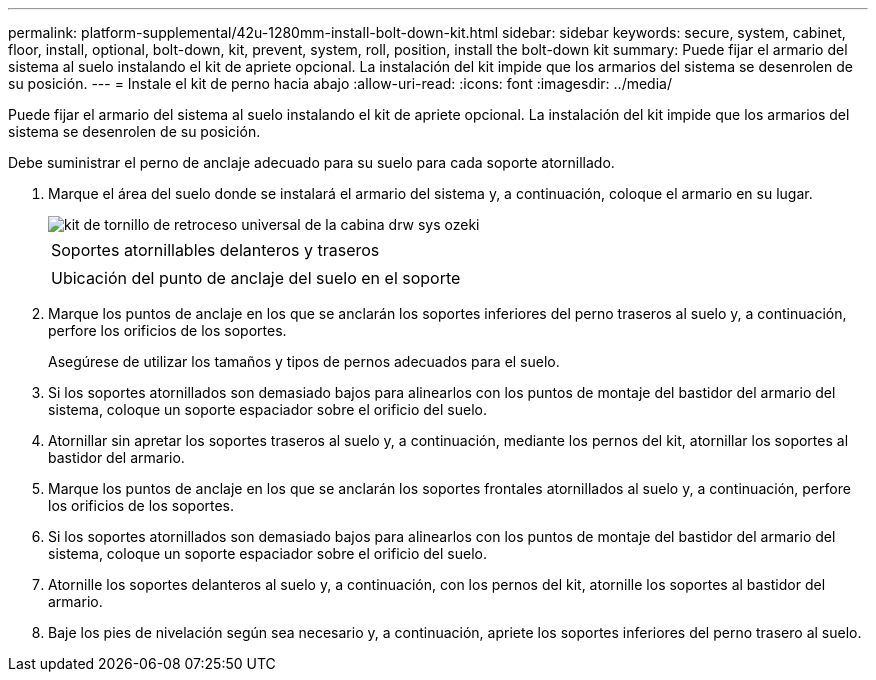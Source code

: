 ---
permalink: platform-supplemental/42u-1280mm-install-bolt-down-kit.html 
sidebar: sidebar 
keywords: secure, system, cabinet, floor, install, optional, bolt-down, kit, prevent, system, roll, position, install the bolt-down kit 
summary: Puede fijar el armario del sistema al suelo instalando el kit de apriete opcional. La instalación del kit impide que los armarios del sistema se desenrolen de su posición. 
---
= Instale el kit de perno hacia abajo
:allow-uri-read: 
:icons: font
:imagesdir: ../media/


[role="lead"]
Puede fijar el armario del sistema al suelo instalando el kit de apriete opcional. La instalación del kit impide que los armarios del sistema se desenrolen de su posición.

Debe suministrar el perno de anclaje adecuado para su suelo para cada soporte atornillado.

. Marque el área del suelo donde se instalará el armario del sistema y, a continuación, coloque el armario en su lugar.
+
image::../media/drw_sys_cab_universal_boltdown_kit_ozeki.gif[kit de tornillo de retroceso universal de la cabina drw sys ozeki]

+
|===


 a| 
image:../media/legend_icon_01.png[""]



 a| 
Soportes atornillables delanteros y traseros



 a| 
image:../media/legend_icon_02.png[""]



 a| 
Ubicación del punto de anclaje del suelo en el soporte

|===
. Marque los puntos de anclaje en los que se anclarán los soportes inferiores del perno traseros al suelo y, a continuación, perfore los orificios de los soportes.
+
Asegúrese de utilizar los tamaños y tipos de pernos adecuados para el suelo.

. Si los soportes atornillados son demasiado bajos para alinearlos con los puntos de montaje del bastidor del armario del sistema, coloque un soporte espaciador sobre el orificio del suelo.
. Atornillar sin apretar los soportes traseros al suelo y, a continuación, mediante los pernos del kit, atornillar los soportes al bastidor del armario.
. Marque los puntos de anclaje en los que se anclarán los soportes frontales atornillados al suelo y, a continuación, perfore los orificios de los soportes.
. Si los soportes atornillados son demasiado bajos para alinearlos con los puntos de montaje del bastidor del armario del sistema, coloque un soporte espaciador sobre el orificio del suelo.
. Atornille los soportes delanteros al suelo y, a continuación, con los pernos del kit, atornille los soportes al bastidor del armario.
. Baje los pies de nivelación según sea necesario y, a continuación, apriete los soportes inferiores del perno trasero al suelo.

